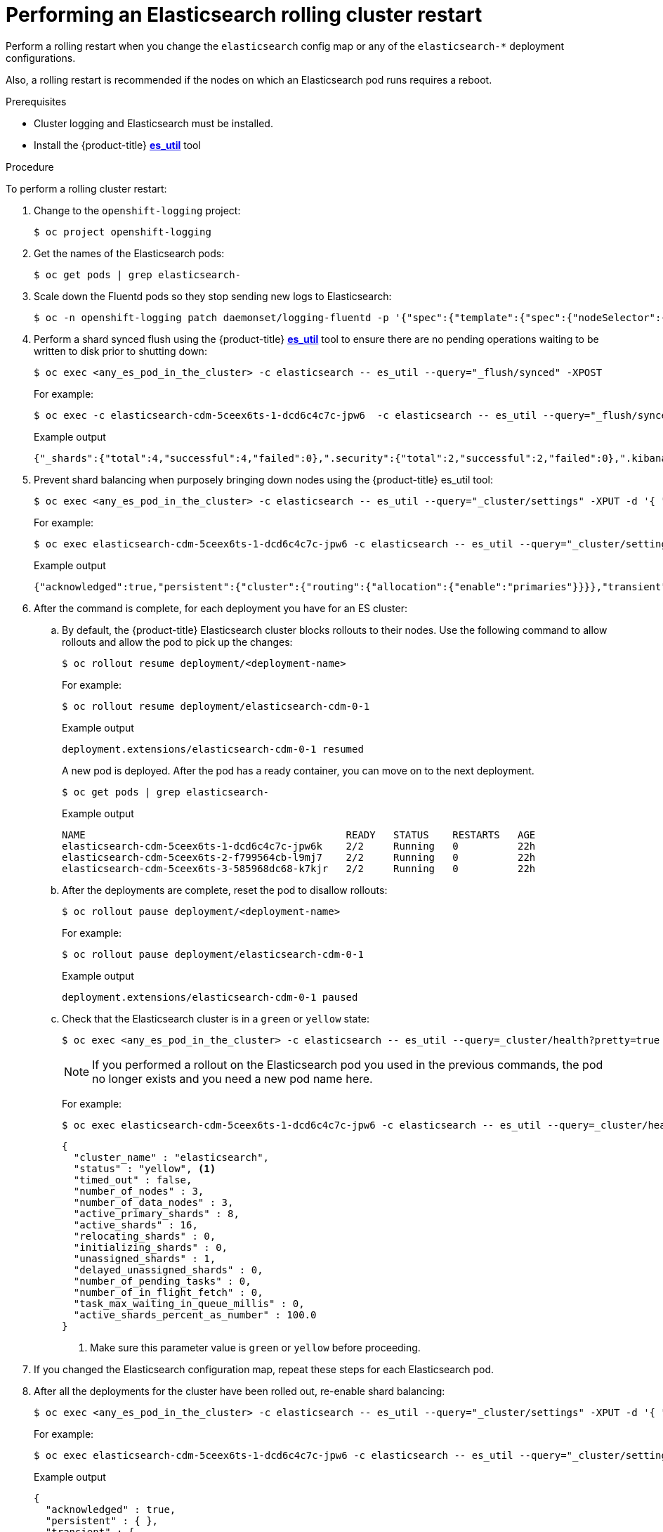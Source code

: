 // Module included in the following assemblies:
//
// * logging/config/cluster-logging-log-store.adoc

[id="cluster-logging-manual-rollout-rolling_{context}"]
= Performing an Elasticsearch rolling cluster restart

Perform a rolling restart when you change the `elasticsearch` config map or any of the `elasticsearch-*` deployment configurations.

Also, a rolling restart is recommended if the nodes on which an Elasticsearch pod runs requires a reboot.

.Prerequisites

* Cluster logging and Elasticsearch must be installed.

* Install the {product-title} link:https://github.com/openshift/origin-aggregated-logging/tree/master/elasticsearch#es_util[*es_util*] tool

.Procedure

To perform a rolling cluster restart:

. Change to the `openshift-logging` project:
+
----
$ oc project openshift-logging
----

. Get the names of the Elasticsearch pods:
+
----
$ oc get pods | grep elasticsearch-
----

. Scale down the Fluentd pods so they stop sending new logs to Elasticsearch:
+
[source,terminal]
----
$ oc -n openshift-logging patch daemonset/logging-fluentd -p '{"spec":{"template":{"spec":{"nodeSelector":{"logging-infra-fluentd": "false"}}}}}'
----

. Perform a shard synced flush using the {product-title} link:https://github.com/openshift/origin-aggregated-logging/tree/master/elasticsearch#es_util[*es_util*] tool to ensure there are no pending operations waiting to be written to disk prior to shutting down:
+
[source,terminal]
----
$ oc exec <any_es_pod_in_the_cluster> -c elasticsearch -- es_util --query="_flush/synced" -XPOST
----
+
For example:
+
----
$ oc exec -c elasticsearch-cdm-5ceex6ts-1-dcd6c4c7c-jpw6  -c elasticsearch -- es_util --query="_flush/synced" -XPOST
----
+
.Example output
+
----
{"_shards":{"total":4,"successful":4,"failed":0},".security":{"total":2,"successful":2,"failed":0},".kibana_1":{"total":2,"successful":2,"failed":0}}
----

. Prevent shard balancing when purposely bringing down nodes using the {product-title} es_util tool:
+
----
$ oc exec <any_es_pod_in_the_cluster> -c elasticsearch -- es_util --query="_cluster/settings" -XPUT -d '{ "persistent": { "cluster.routing.allocation.enable" : "primaries" } }'
----
+
For example:
+
----
$ oc exec elasticsearch-cdm-5ceex6ts-1-dcd6c4c7c-jpw6 -c elasticsearch -- es_util --query="_cluster/settings" -XPUT -d '{ "persistent": { "cluster.routing.allocation.enable" : "primaries" } }'
----
+
.Example output
[source,terminal]
----
{"acknowledged":true,"persistent":{"cluster":{"routing":{"allocation":{"enable":"primaries"}}}},"transient":
----

. After the command is complete, for each deployment you have for an ES cluster:

.. By default, the {product-title} Elasticsearch cluster blocks rollouts to their nodes. Use the following command to allow rollouts
and allow the pod to pick up the changes:
+
----
$ oc rollout resume deployment/<deployment-name>
----
+
For example:
+
----
$ oc rollout resume deployment/elasticsearch-cdm-0-1
----
+
.Example output
+
----
deployment.extensions/elasticsearch-cdm-0-1 resumed
----
+
A new pod is deployed. After the pod has a ready container, you can
move on to the next deployment.
+
----
$ oc get pods | grep elasticsearch-
----
+
.Example output
[source,terminal]
----
NAME                                            READY   STATUS    RESTARTS   AGE
elasticsearch-cdm-5ceex6ts-1-dcd6c4c7c-jpw6k    2/2     Running   0          22h
elasticsearch-cdm-5ceex6ts-2-f799564cb-l9mj7    2/2     Running   0          22h
elasticsearch-cdm-5ceex6ts-3-585968dc68-k7kjr   2/2     Running   0          22h
----

.. After the deployments are complete, reset the pod to disallow rollouts:
+
----
$ oc rollout pause deployment/<deployment-name>
----
+
For example:
+
----
$ oc rollout pause deployment/elasticsearch-cdm-0-1
----
+
.Example output
+
----
deployment.extensions/elasticsearch-cdm-0-1 paused
----
+
.. Check that the Elasticsearch cluster is in a `green` or `yellow` state:
+
----
$ oc exec <any_es_pod_in_the_cluster> -c elasticsearch -- es_util --query=_cluster/health?pretty=true
----
+
[NOTE]
====
If you performed a rollout on the Elasticsearch pod you used in the previous commands, the pod no longer exists and you need a new pod name here.
====
+
For example:
+
----
$ oc exec elasticsearch-cdm-5ceex6ts-1-dcd6c4c7c-jpw6 -c elasticsearch -- es_util --query=_cluster/health?pretty=true
----
+
----
{
  "cluster_name" : "elasticsearch",
  "status" : "yellow", <1>
  "timed_out" : false,
  "number_of_nodes" : 3,
  "number_of_data_nodes" : 3,
  "active_primary_shards" : 8,
  "active_shards" : 16,
  "relocating_shards" : 0,
  "initializing_shards" : 0,
  "unassigned_shards" : 1,
  "delayed_unassigned_shards" : 0,
  "number_of_pending_tasks" : 0,
  "number_of_in_flight_fetch" : 0,
  "task_max_waiting_in_queue_millis" : 0,
  "active_shards_percent_as_number" : 100.0
}
----
<1> Make sure this parameter value is `green` or `yellow` before proceeding.

. If you changed the Elasticsearch configuration map, repeat these steps for each Elasticsearch pod.

. After all the deployments for the cluster have been rolled out, re-enable shard balancing:
+
----
$ oc exec <any_es_pod_in_the_cluster> -c elasticsearch -- es_util --query="_cluster/settings" -XPUT -d '{ "persistent": { "cluster.routing.allocation.enable" : "all" } }'
----
+
For example:
+
----
$ oc exec elasticsearch-cdm-5ceex6ts-1-dcd6c4c7c-jpw6 -c elasticsearch -- es_util --query="_cluster/settings" -XPUT -d '{ "persistent": { "cluster.routing.allocation.enable" : "all" } }'
----
+
.Example output
[source,terminal]
----
{
  "acknowledged" : true,
  "persistent" : { },
  "transient" : {
    "cluster" : {
      "routing" : {
        "allocation" : {
          "enable" : "all"
        }
      }
    }
  }
}
----

. Scale up the Fluentd pods so they send new logs to Elasticsearch.
+
[source,terminal]
----
$ oc -n openshift-logging patch daemonset/logging-fluentd -p '{"spec":{"template":{"spec":{"nodeSelector":{"logging-infra-fluentd": "true"}}}}}'
----
